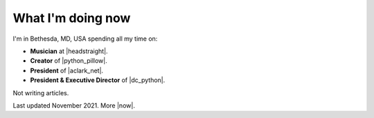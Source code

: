 What I'm doing now
==================

.. raw:: html

    <blockquote class="twitter-tweet"><p lang="en" dir="ltr">Everybody&#39;s distancing their social! <a href="https://twitter.com/hashtag/StayAtHomeChallenge?src=hash&amp;ref_src=twsrc%5Etfw">#StayAtHomeChallenge</a> <a href="https://t.co/Yjv6zSt13d">pic.twitter.com/Yjv6zSt13d</a></p>&mdash; Alex Clark 👍 (@aclark4life) <a href="https://twitter.com/aclark4life/status/1239686866464628737?ref_src=twsrc%5Etfw">March 16, 2020</a></blockquote> <script async src="https://platform.twitter.com/widgets.js" charset="utf-8"></script>

I'm in Bethesda, MD, USA spending all my time on:

- **Musician** at |headstraight|.
- **Creator** of |python_pillow|.
- **President** of |aclark_net|.
- **President & Executive Director** of |dc_python|.

Not writing articles.

Last updated November 2021. More |now|.

.. https://stackoverflow.com/a/11718325/185820

.. |headstraight| raw:: html

    <a href="http://headstraightband.com" target="_blank">Headstraight</a>

.. |aclark_net| raw:: html

    <a href="https://aclark.net" target="_blank">ACLARKNET</a> 

.. |python_pillow| raw:: html

    <a href="https://python-pillow.org" target="_blank">Python Pillow</a>

.. |dc_python| raw:: html

    <a href="https://dcpython.org" target="_blank">DC Python</a>

.. |now| raw:: html

    <a href="https://nownownow.com" target="_blank">sites with a now page</a>
